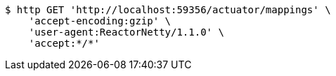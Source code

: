 [source,bash]
----
$ http GET 'http://localhost:59356/actuator/mappings' \
    'accept-encoding:gzip' \
    'user-agent:ReactorNetty/1.1.0' \
    'accept:*/*'
----